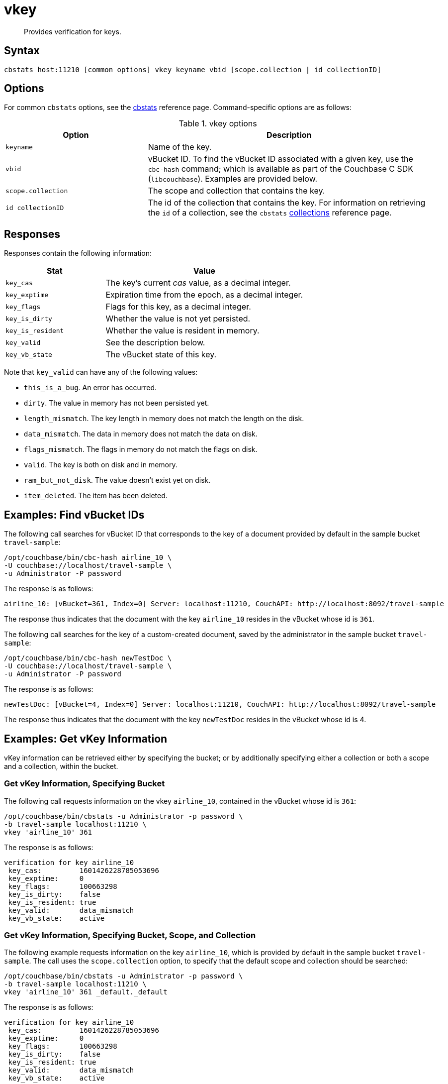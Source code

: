 = vkey
:page-topic-type: reference

[abstract]
Provides verification for keys.

== Syntax

----
cbstats host:11210 [common options] vkey keyname vbid [scope.collection | id collectionID]
----

== Options

For common [.cmd]`cbstats` options, see the xref:cli:cbstats/cbstats-intro.adoc[cbstats] reference page.
Command-specific options are as follows:

.vkey options
[cols="1,2"]
|===
| Option | Description

| [.var]`keyname`
| Name of the key.

| [.var]`vbid`
| vBucket ID.
To find the vBucket ID associated with a given key, use the [.cmd]`cbc-hash` command; which is available as part of the Couchbase C SDK ([.api]`libcouchbase`).
Examples are provided below.

| [.var]`scope.collection`
| The scope and collection that contains the key.

| [.var]`id collectionID`
| The id of the collection that contains the key.
For information on retrieving the `id` of a collection, see the `cbstats` xref:cli:cbstats/cbstats-collections.adoc[collections] reference page.

|===

== Responses

Responses contain the following information:

[cols="3,6"]
|===
| Stat | Value

| `key_cas`
| The key’s current _cas_ value, as a decimal integer.

| `key_exptime`
| Expiration time from the epoch, as a decimal integer.

| `key_flags`
| Flags for this key, as a decimal integer.

| `key_is_dirty`
| Whether the value is not yet persisted.

| `key_is_resident`
| Whether the value is resident in memory.

| `key_valid`
| See the description below.

| `key_vb_state`
| The vBucket state of this key.
|===

Note that `key_valid` can have any of the following values:

* `this_is_a_bug`.
An error has occurred.

* `dirty`.
The value in memory has not been persisted yet.

* `length_mismatch`.
The key length in memory does not match the length on the disk.

* `data_mismatch`.
The data in memory does not match the data on disk.

* `flags_mismatch`.
The flags in memory do not match the flags on disk.

* `valid`.
The key is both on disk and in memory.

* `ram_but_not_disk`.
The value doesn’t exist yet on disk.

* `item_deleted`.
The item has been deleted.

== Examples: Find vBucket IDs

The following call searches for vBucket ID that corresponds to the key of a document provided by default in the sample bucket `travel-sample`:

----
/opt/couchbase/bin/cbc-hash airline_10 \
-U couchbase://localhost/travel-sample \
-u Administrator -P password
----

The response is as follows:

----
airline_10: [vBucket=361, Index=0] Server: localhost:11210, CouchAPI: http://localhost:8092/travel-sample
----

The response thus indicates that the document with the key `airline_10` resides in the vBucket whose id is `361`.

The following call searches for the key of a custom-created document, saved by the administrator in the sample bucket `travel-sample`:

----
/opt/couchbase/bin/cbc-hash newTestDoc \
-U couchbase://localhost/travel-sample \
-u Administrator -P password
----

The response is as follows:

----
newTestDoc: [vBucket=4, Index=0] Server: localhost:11210, CouchAPI: http://localhost:8092/travel-sample
----

The response thus indicates that the document with the key `newTestDoc` resides in the vBucket whose id is 4.

== Examples: Get vKey Information

vKey information can be retrieved either by specifying the bucket; or by additionally specifying either a collection or both a scope and a collection, within the bucket.

=== Get vKey Information, Specifying Bucket

The following call requests information on the vkey `airline_10`, contained in the vBucket whose id is `361`:
----
/opt/couchbase/bin/cbstats -u Administrator -p password \
-b travel-sample localhost:11210 \
vkey 'airline_10' 361
----

The response is as follows:

----
verification for key airline_10
 key_cas:         1601426228785053696
 key_exptime:     0
 key_flags:       100663298
 key_is_dirty:    false
 key_is_resident: true
 key_valid:       data_mismatch
 key_vb_state:    active
----

=== Get vKey Information, Specifying Bucket, Scope, and Collection

The following example requests information on the key `airline_10`, which is provided by default in the sample bucket `travel-sample`.
The call uses the `scope.collection` option, to specify that the default scope and collection should be searched:

----
/opt/couchbase/bin/cbstats -u Administrator -p password \
-b travel-sample localhost:11210 \
vkey 'airline_10' 361 _default._default
----

The response is as follows:

----
verification for key airline_10
 key_cas:         1601426228785053696
 key_exptime:     0
 key_flags:       100663298
 key_is_dirty:    false
 key_is_resident: true
 key_valid:       data_mismatch
 key_vb_state:    active
----

The following example, again using the `scope.collection` option, requests information on the key `newTestDoc`, contained in the administrator-created collection `MyCollection`; which is in the administrator-created scope `MyScope`, in the `travel-sample` bucket.

----
/opt/couchbase/bin/cbstats -u Administrator -p password \
-b travel-sample localhost:11210 \
vkey 'newTestDoc' 4 MyScope.MyCollection
----

The response is as follows:

----
verification for key newTestDoc
 key_cas:         1602139598762409984
 key_exptime:     0
 key_flags:       100663298
 key_is_dirty:    false
 key_is_resident: true
 key_valid:       valid
 key_vb_state:    active
----

=== Get Key Information, Specifying Collection ID

The following example requests information on the key `airline_10`, which is provided by default in the sample bucket `travel-sample`.
The call uses the `id collectionID` option, to specify that the default collection should be searched:

----
/opt/couchbase/bin/cbstats -u Administrator -p password \
-b travel-sample localhost:11210 \
vkey 'airline_10' 361 id 0x0
----

The response is as follows:

----
verification for key airline_10
 key_cas:         1601426228785053696
 key_exptime:     0
 key_flags:       100663298
 key_is_dirty:    false
 key_is_resident: true
 key_valid:       data_mismatch
 key_vb_state:    active
----

The following example, again using the `id collectionID` option, requests information on the key `newTestDoc`, contained in the administrator-created collection `MyCollection`, in the `travel-sample` bucket.

----
/opt/couchbase/bin/cbstats -u Administrator -p password \
-b travel-sample localhost:11210 \
vkey 'newTestDoc' 4 id 0x9
----

The response is as follows:

----
verification for key newTestDoc
 key_cas:         1602139598762409984
 key_exptime:     0
 key_flags:       100663298
 key_is_dirty:    false
 key_is_resident: true
 key_valid:       valid
 key_vb_state:    active
----

== See Also

For an overview of scopes and collections, see xref:learn:data/scopes-and-collections.adoc[Scopes and Collections].
To use `cbstats` to provide information on collections, see the reference page for the `cbstats` xref:cli:cbstats/cbstats-collections.adoc[collections] command.
For information on providing information on keys, see the reference page for the `cbstats` xref:cli:cbstats/cbstats-key.adoc[key] command.
